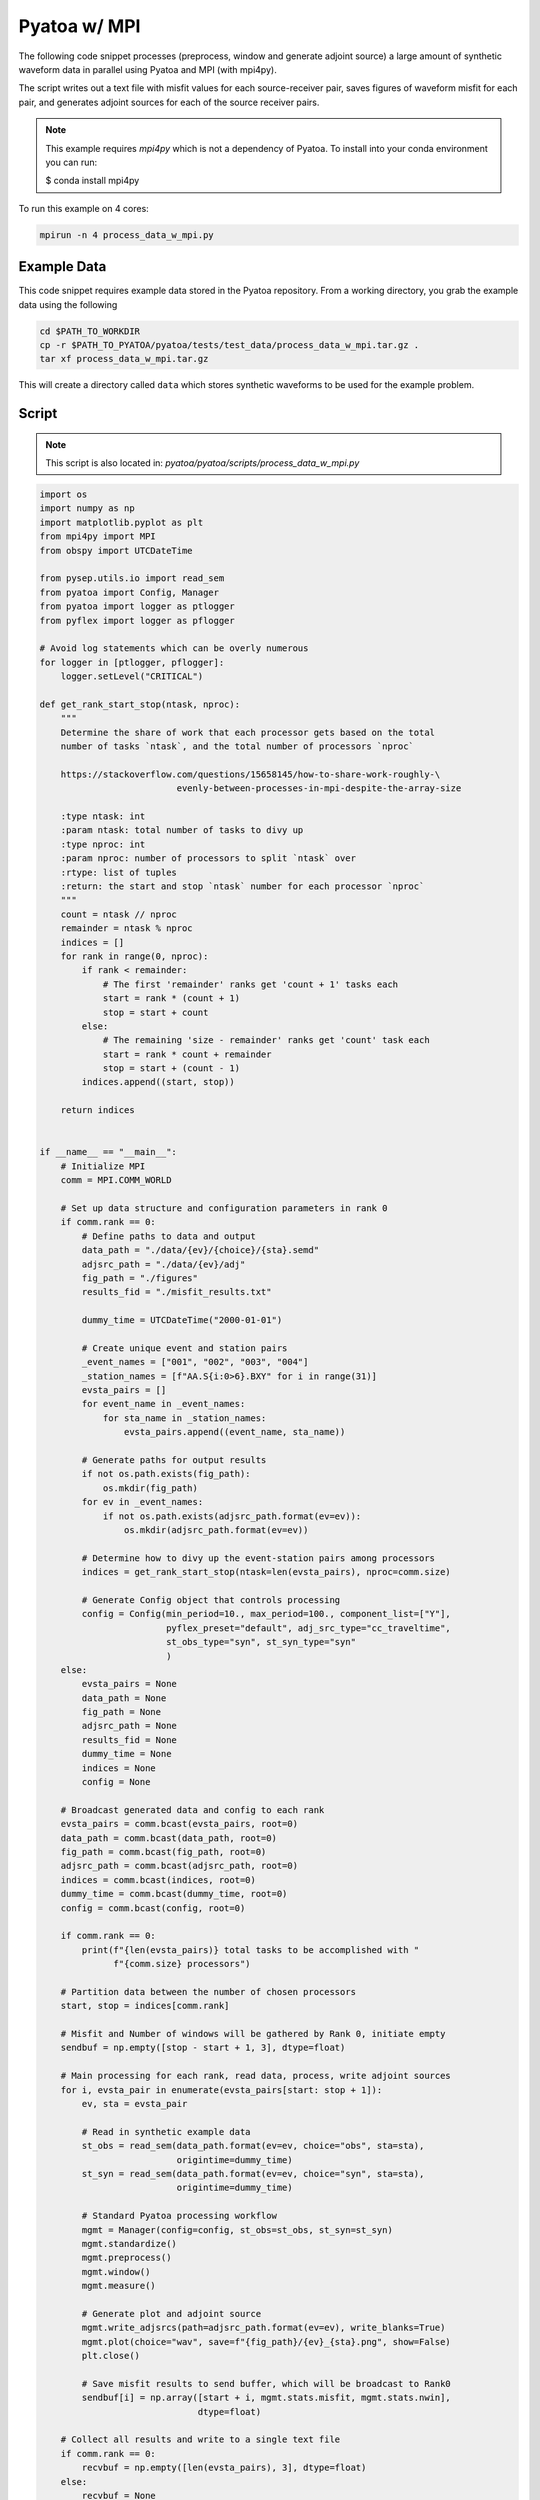 Pyatoa w/ MPI
================

The following code snippet processes (preprocess, window and generate
adjoint source) a large amount of synthetic waveform data in parallel using
Pyatoa and MPI (with mpi4py).

The script writes out a text file with misfit values for each source-receiver
pair, saves figures of waveform misfit for each pair, and generates adjoint
sources for each of the source receiver pairs.

.. note::

    This example requires `mpi4py` which is not a dependency of Pyatoa. To
    install into your conda environment you can run:

    $ conda install mpi4py


To run this example on 4 cores:

.. code:: bash

    mpirun -n 4 process_data_w_mpi.py

Example Data
------------

This code snippet requires example data stored in the Pyatoa repository. From
a working directory, you grab the example data using the following

.. code:: python

    cd $PATH_TO_WORKDIR
    cp -r $PATH_TO_PYATOA/pyatoa/tests/test_data/process_data_w_mpi.tar.gz .
    tar xf process_data_w_mpi.tar.gz

This will create a directory called ``data`` which stores synthetic waveforms to
be used for the example problem.

Script
------

.. note::

    This script is also located in:
    `pyatoa/pyatoa/scripts/process_data_w_mpi.py`

.. code:: python

    import os
    import numpy as np
    import matplotlib.pyplot as plt
    from mpi4py import MPI
    from obspy import UTCDateTime

    from pysep.utils.io import read_sem
    from pyatoa import Config, Manager
    from pyatoa import logger as ptlogger
    from pyflex import logger as pflogger

    # Avoid log statements which can be overly numerous
    for logger in [ptlogger, pflogger]:
        logger.setLevel("CRITICAL")

    def get_rank_start_stop(ntask, nproc):
        """
        Determine the share of work that each processor gets based on the total
        number of tasks `ntask`, and the total number of processors `nproc`

        https://stackoverflow.com/questions/15658145/how-to-share-work-roughly-\
                              evenly-between-processes-in-mpi-despite-the-array-size

        :type ntask: int
        :param ntask: total number of tasks to divy up
        :type nproc: int
        :param nproc: number of processors to split `ntask` over
        :rtype: list of tuples
        :return: the start and stop `ntask` number for each processor `nproc`
        """
        count = ntask // nproc
        remainder = ntask % nproc
        indices = []
        for rank in range(0, nproc):
            if rank < remainder:
                # The first 'remainder' ranks get 'count + 1' tasks each
                start = rank * (count + 1)
                stop = start + count
            else:
                # The remaining 'size - remainder' ranks get 'count' task each
                start = rank * count + remainder
                stop = start + (count - 1)
            indices.append((start, stop))

        return indices


    if __name__ == "__main__":
        # Initialize MPI
        comm = MPI.COMM_WORLD

        # Set up data structure and configuration parameters in rank 0
        if comm.rank == 0:
            # Define paths to data and output
            data_path = "./data/{ev}/{choice}/{sta}.semd"
            adjsrc_path = "./data/{ev}/adj"
            fig_path = "./figures"
            results_fid = "./misfit_results.txt"

            dummy_time = UTCDateTime("2000-01-01")

            # Create unique event and station pairs
            _event_names = ["001", "002", "003", "004"]
            _station_names = [f"AA.S{i:0>6}.BXY" for i in range(31)]
            evsta_pairs = []
            for event_name in _event_names:
                for sta_name in _station_names:
                    evsta_pairs.append((event_name, sta_name))

            # Generate paths for output results
            if not os.path.exists(fig_path):
                os.mkdir(fig_path)
            for ev in _event_names:
                if not os.path.exists(adjsrc_path.format(ev=ev)):
                    os.mkdir(adjsrc_path.format(ev=ev))

            # Determine how to divy up the event-station pairs among processors
            indices = get_rank_start_stop(ntask=len(evsta_pairs), nproc=comm.size)

            # Generate Config object that controls processing
            config = Config(min_period=10., max_period=100., component_list=["Y"],
                            pyflex_preset="default", adj_src_type="cc_traveltime",
                            st_obs_type="syn", st_syn_type="syn"
                            )
        else:
            evsta_pairs = None
            data_path = None
            fig_path = None
            adjsrc_path = None
            results_fid = None
            dummy_time = None
            indices = None
            config = None

        # Broadcast generated data and config to each rank
        evsta_pairs = comm.bcast(evsta_pairs, root=0)
        data_path = comm.bcast(data_path, root=0)
        fig_path = comm.bcast(fig_path, root=0)
        adjsrc_path = comm.bcast(adjsrc_path, root=0)
        indices = comm.bcast(indices, root=0)
        dummy_time = comm.bcast(dummy_time, root=0)
        config = comm.bcast(config, root=0)

        if comm.rank == 0:
            print(f"{len(evsta_pairs)} total tasks to be accomplished with "
                  f"{comm.size} processors")

        # Partition data between the number of chosen processors
        start, stop = indices[comm.rank]

        # Misfit and Number of windows will be gathered by Rank 0, initiate empty
        sendbuf = np.empty([stop - start + 1, 3], dtype=float)

        # Main processing for each rank, read data, process, write adjoint sources
        for i, evsta_pair in enumerate(evsta_pairs[start: stop + 1]):
            ev, sta = evsta_pair

            # Read in synthetic example data
            st_obs = read_sem(data_path.format(ev=ev, choice="obs", sta=sta),
                              origintime=dummy_time)
            st_syn = read_sem(data_path.format(ev=ev, choice="syn", sta=sta),
                              origintime=dummy_time)

            # Standard Pyatoa processing workflow
            mgmt = Manager(config=config, st_obs=st_obs, st_syn=st_syn)
            mgmt.standardize()
            mgmt.preprocess()
            mgmt.window()
            mgmt.measure()

            # Generate plot and adjoint source
            mgmt.write_adjsrcs(path=adjsrc_path.format(ev=ev), write_blanks=True)
            mgmt.plot(choice="wav", save=f"{fig_path}/{ev}_{sta}.png", show=False)
            plt.close()

            # Save misfit results to send buffer, which will be broadcast to Rank0
            sendbuf[i] = np.array([start + i, mgmt.stats.misfit, mgmt.stats.nwin],
                                  dtype=float)

        # Collect all results and write to a single text file
        if comm.rank == 0:
            recvbuf = np.empty([len(evsta_pairs), 3], dtype=float)
        else:
            recvbuf = None

        # Gather misfit results from all ranks on Rank 0
        comm.Gather(sendbuf, recvbuf, root=0)

        # Use main rank to write out misfit information and number of windows
        if comm.rank == 0:
            with open(results_fid, "w") as f:
                for result in recvbuf:
                    idx, misfit, nwin = result
                    ev, sta = evsta_pairs[int(idx)]
                    f.write(f"{ev} {sta} {misfit:.2f} {int(nwin)}\n")







